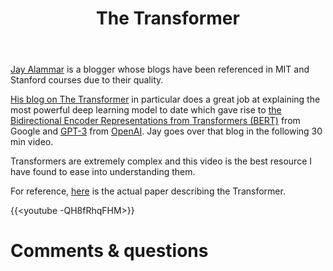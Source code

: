 #+title: The Transformer
#+description: Video
#+colordes: #663300
#+slug: 06_transformer
#+weight: 6

#+OPTIONS: toc:nil

[[http://jalammar.github.io/about/][Jay Alammar]] is a blogger whose blogs have been referenced in MIT and Stanford courses due to their quality.

[[http://jalammar.github.io/illustrated-transformer/][His blog on The Transformer]] in particular does a great job at explaining the most powerful deep learning model to date which gave rise to [[https://arxiv.org/abs/1810.04805][the Bidirectional Encoder Representations from Transformers (BERT)]] from Google and [[https://arxiv.org/pdf/2005.14165][GPT-3]] from [[https://openai.com/][OpenAI]]. Jay goes over that blog in the following 30 min video.

Transformers are extremely complex and this video is the best resource I have found to ease into understanding them.

For reference, [[https://arxiv.org/abs/1706.03762][here]] is the actual paper describing the Transformer.

{{<youtube -QH8fRhqFHM>}}

* Comments & questions
